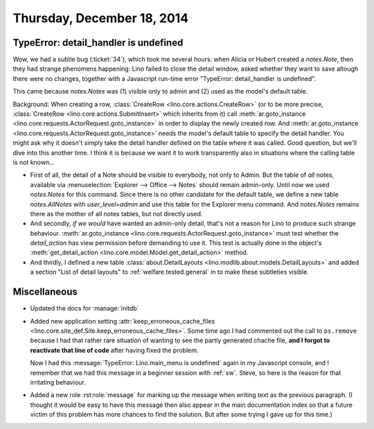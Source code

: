 ===========================
Thursday, December 18, 2014
===========================


TypeError: detail_handler is undefined
======================================

Wow, we had a subtle bug (:ticket:`34`), which took me several hours:
when Alicia or Hubert created a `notes.Note`, then they had strange
phenomens happening: Lino failed to close the detail window, asked
whether they want to save altough there were no changes, together with
a Javascript run-time error "TypeError: detail_handler is undefined".

This came because `notes.Notes` was (1) visible only to admin and (2)
used as the model's default table.  

Background: When creating a row, :class:`CreateRow
<lino.core.actions.CreateRow>` (or to be more precise,
:class:`CreateRow <lino.core.actions.SubmitInsert>` which inherits
from it) call :meth:`ar.goto_instance
<lino.core.requests.ActorRequest.goto_instance>` in order to display
the newly created row.  And :meth:`ar.goto_instance
<lino.core.requests.ActorRequest.goto_instance>` needs the model's
default table to specify the detail handler.  You might ask why it
doesn't simply take the detail handler defined on the table where it
was called. Good question, but we'll dive into this another time. I
think it is because we want it to work transparently also in
situations where the calling table is not known...

- First of all, the detail of a Note should be visible to everybody,
  not only to Admin. But the table of *all* notes, available via
  :menuselection:`Explorer --> Office --> Notes` should remain
  admin-only. Until now we used `notes.Notes` for this command.  Since
  there is no other candidate for the default table, we define a new
  table `notes.AllNotes` with `user_level=admin` and use this table
  for the Explorer menu command.  And `notes.Notes` remains there as
  the mother of all notes tables, but not directly used.

- And secondly, *if we would* have wanted an admin-only detail, that's
  not a reason for Lino to produce such strange behaviour.
  :meth:`ar.goto_instance
  <lino.core.requests.ActorRequest.goto_instance>` must test whether
  the `detail_action` has view permission before demanding to use it.
  This test is actually done in the object's :meth:`get_detail_action
  <lino.core.model.Model.get_detail_action>` method.

- And thirdly, I defined a new table :class:`about.DetailLayouts
  <lino.modlib.about.models.DetailLayouts>` and added a section "List
  of detail layouts" to :ref:`welfare.tested.general` in to make these
  subtleties visible.


Miscellaneous
=============

- Updated the docs for :manage:`initdb`

- Added new application setting :attr:`keep_erroneous_cache_files
  <lino.core.site_def.Site.keep_erroneous_cache_files>`. Some time ago
  I had commented out the call to ``os.remove`` because I had that
  rather rare situation of wanting to see the partly generated chache
  file, **and I forgot to reactivate that line of code** after having
  fixed the problem.

  Now I had this :message:`TypeError: Lino.main_menu is undefined` again
  in my Javascript console, and I remember that we had this message in
  a beginner session with :ref:`sw`. Steve, so here is the reason for
  that irritating behaviour.

- Added a new role :rst:role:`message` for marking up the message when
  writing text as the previous paragraph.  (I thought it would be easy
  to have this message then also appear in the main documentation
  index so that a future victim of this problem has more chances to
  find the solution. But after some trying I gave up for this time.)




